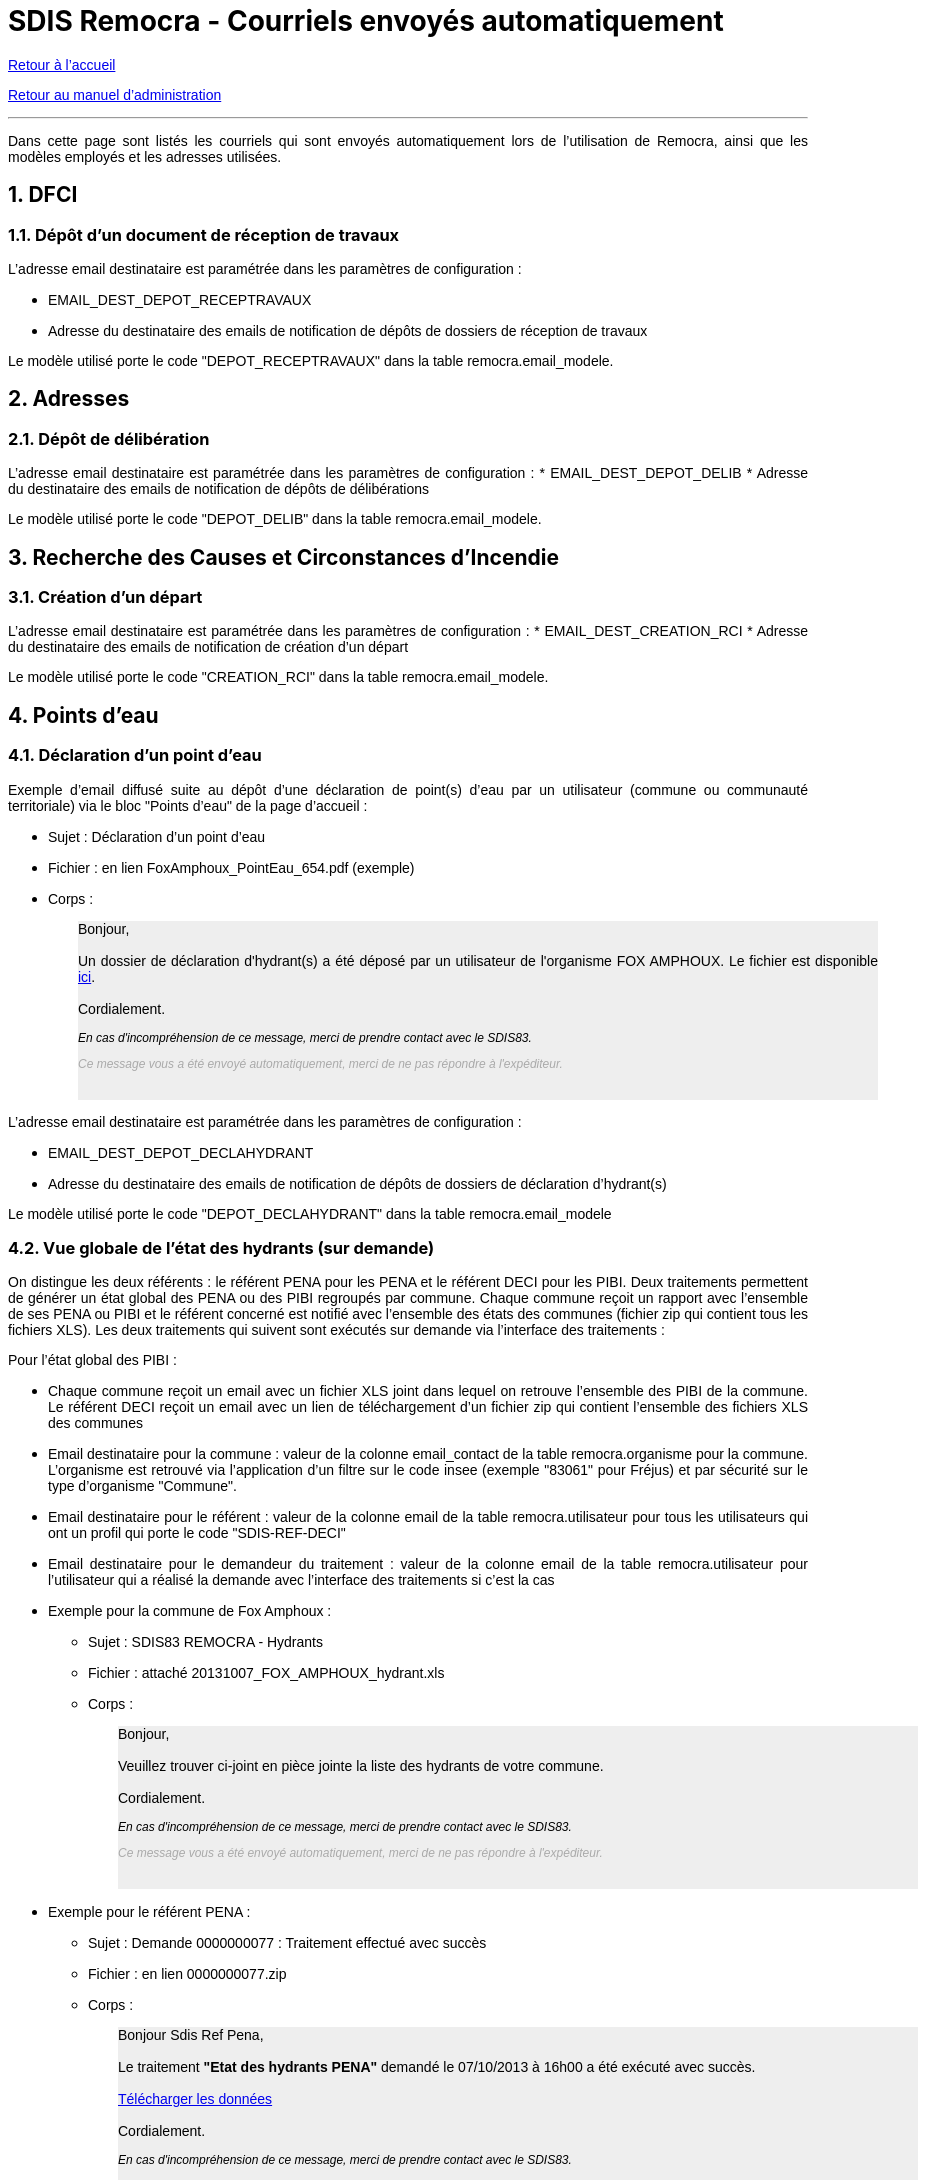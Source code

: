 = SDIS Remocra - Courriels envoyés automatiquement

ifdef::env-github,env-browser[:outfilesuffix: .adoc]

:experimental:
:icons: font

:toc:

:numbered:

link:../index{outfilesuffix}[Retour à l'accueil]

link:../Manuel%20administration{outfilesuffix}[Retour au manuel d'administration]

'''

Dans cette page sont listés les courriels qui sont envoyés automatiquement lors de l'utilisation de Remocra, ainsi que les modèles employés et les adresses utilisées.

== DFCI ==
=== Dépôt d'un document de réception de travaux ===
L'adresse email destinataire est paramétrée dans les paramètres de configuration :

* EMAIL_DEST_DEPOT_RECEPTRAVAUX
* Adresse du destinataire des emails de notification de dépôts de dossiers de réception de travaux

Le modèle utilisé porte le code "DEPOT_RECEPTRAVAUX" dans la table remocra.email_modele.



== Adresses ==

=== Dépôt de délibération ===
L'adresse email destinataire est paramétrée dans les paramètres de configuration :
* EMAIL_DEST_DEPOT_DELIB
* Adresse du destinataire des emails de notification de dépôts de délibérations

Le modèle utilisé porte le code "DEPOT_DELIB" dans la table remocra.email_modele.



== Recherche des Causes et Circonstances d'Incendie ==
=== Création d'un départ ===
L'adresse email destinataire est paramétrée dans les paramètres de configuration :
* EMAIL_DEST_CREATION_RCI
* Adresse du destinataire des emails de notification de création d'un départ

Le modèle utilisé porte le code "CREATION_RCI" dans la table remocra.email_modele.



== Points d'eau ==
=== Déclaration d'un point d'eau ===

Exemple d'email diffusé suite au dépôt d'une déclaration de point(s) d'eau par un utilisateur (commune ou communauté territoriale) via le bloc "Points d'eau" de la page d'accueil :

** Sujet : Déclaration d'un point d'eau
** Fichier : en lien FoxAmphoux_PointEau_654.pdf (exemple)
** Corps :
+++
    <div style="margin-left:30px;background-color:#eeeeee" class="moz-forward-container">
      <title>Hydrants indisponibles SDIS83 REMOCRA</title>
      <meta http-equiv="Content-Type" content="text/html; charset=UTF-8">
      <style type="text/css">div{width:800px;text-align:justify;}p{text-decoration:none;color:#000000;font-family: arial;font-size: 14px;}p.footer{text-decoration:none;font-style: italic;color:#AAAAAA;font-family: arial;font-size: 12px;}p.caution{text-decoration:none;font-style: italic;color:#000000;font-family: arial;font-size: 12px;}table{border-collapse:collapse;}td{text-decoration:none;border-width:1px;border-style:solid;color:#000000;font-family: arial;font-size: 14px;}</style>
      <div>
        <p>Bonjour,<br>
          <br>
          Un dossier de déclaration d'hydrant(s) a été déposé par un
          utilisateur de l'organisme FOX AMPHOUX. Le fichier est
          disponible <a
            href="http://remocra.sdisxx.fr/remocra/...">ici</a>.<br>
          <br>
          Cordialement.</p>
        <p class="caution">En cas d'incompréhension de ce message, merci
          de prendre contact avec le SDIS83.</p>
        <p class="footer">Ce message vous a été envoyé automatiquement,
          merci de ne pas répondre à l'expéditeur.</p>
      </div>
      <br>
    </div>
+++

L'adresse email destinataire est paramétrée dans les paramètres de configuration :

* EMAIL_DEST_DEPOT_DECLAHYDRANT
* Adresse du destinataire des emails de notification de dépôts de dossiers de déclaration d'hydrant(s)

Le modèle utilisé porte le code "DEPOT_DECLAHYDRANT" dans la table remocra.email_modele

=== Vue globale de l'état des hydrants (sur demande) ===
On distingue les deux référents : le référent PENA pour les PENA et le référent DECI pour les PIBI. Deux traitements permettent de générer un état global des PENA ou des PIBI regroupés par commune. Chaque commune reçoit un rapport avec l'ensemble de ses PENA ou PIBI et le référent concerné est notifié avec l'ensemble des états des communes (fichier zip qui contient tous les fichiers XLS). Les deux traitements qui suivent sont exécutés sur demande via l'interface des traitements :

Pour l'état global des PIBI :

* Chaque commune reçoit un email avec un fichier XLS joint dans lequel on retrouve l'ensemble des PIBI de la commune. Le référent DECI reçoit un email avec un lien de téléchargement d'un fichier zip qui contient l'ensemble des fichiers XLS des communes
* Email destinataire pour la commune : valeur de la colonne email_contact de la table remocra.organisme pour la commune. L'organisme est retrouvé via l'application d'un filtre sur le code insee (exemple "83061" pour Fréjus) et par sécurité sur le type d'organisme "Commune".
* Email destinataire pour le référent : valeur de la colonne email de la table remocra.utilisateur pour tous les utilisateurs qui ont un profil qui porte le code "SDIS-REF-DECI"
* Email destinataire pour le demandeur du traitement : valeur de la colonne email de la table remocra.utilisateur pour l'utilisateur qui a réalisé la demande avec l'interface des traitements si c'est la cas
* Exemple pour la commune de Fox Amphoux :
** Sujet : SDIS83 REMOCRA - Hydrants
** Fichier : attaché 20131007_FOX_AMPHOUX_hydrant.xls
** Corps :
+++
    <div style="margin-left:30px;background-color:#eeeeee"  class="moz-forward-container">
      <title>Hydrants indisponibles SDIS83 REMOCRA</title>
      <meta http-equiv="Content-Type" content="text/html; charset=UTF-8">
      <style type="text/css">div{width:800px;text-align:justify;}p{text-decoration:none;color:#000000;font-family: arial;font-size: 14px;}p.footer{text-decoration:none;font-style: italic;color:#AAAAAA;font-family: arial;font-size: 12px;}p.caution{text-decoration:none;font-style: italic;color:#000000;font-family: arial;font-size: 12px;}table{border-collapse:collapse;}td{text-decoration:none;border-width:1px;border-style:solid;color:#000000;font-family: arial;font-size: 14px;}</style>
      <div>
        <p>Bonjour,<br>
          <br>
          Veuillez trouver ci-joint en pièce jointe la liste des
          hydrants de votre commune.<br>
          <br>
          Cordialement.</p>
        <p class="caution">En cas d'incompréhension de ce message, merci
          de prendre contact avec le SDIS83.</p>
        <p class="footer">Ce message vous a été envoyé automatiquement,
          merci de ne pas répondre à l'expéditeur.</p>
      </div>
      <br>
    </div>
+++
* Exemple pour le référent PENA :
** Sujet : Demande 0000000077 : Traitement effectué avec succès
** Fichier : en lien 0000000077.zip
** Corps :
+++
   <div style="margin-left:30px;background-color:#eeeeee"  class="moz-forward-container">
      <title>Hydrants indisponibles SDIS83 REMOCRA</title>
      <meta http-equiv="Content-Type" content="text/html; charset=UTF-8">
      <style type="text/css">div{width:800px;text-align:justify;}p{text-decoration:none;color:#000000;font-family: arial;font-size: 14px;}p.footer{text-decoration:none;font-style: italic;color:#AAAAAA;font-family: arial;font-size: 12px;}p.caution{text-decoration:none;font-style: italic;color:#000000;font-family: arial;font-size: 12px;}table{border-collapse:collapse;}td{text-decoration:none;border-width:1px;border-style:solid;color:#000000;font-family: arial;font-size: 14px;}</style>
      <div>
        <p>Bonjour Sdis Ref Pena,<br>
          <br>
          Le traitement <b>"Etat des hydrants PENA"</b> demandé le 07/10/2013 à 16h00 a été exécuté avec succès.<br/><br/>
<a href=3D"http://remocra.sdisxx.fr/remocra/telechargement/b0a314fd456adb3d9c3998baf5cb5b5d">Télécharger les données</a><br/><br/>
          Cordialement.</p>
        <p class="caution">En cas d'incompréhension de ce message, merci
          de prendre contact avec le SDIS83.</p>
        <p class="footer">Ce message vous a été envoyé automatiquement,
          merci de ne pas répondre à l'expéditeur.</p>
      </div>
      <br>
    </div>
+++

Pour l'état global des PENA :

* Le principe est le même hormis qu'il s'applique aux PENA et pour le(s) référent(s) PENA (code profil "SDIS-REF-PENA").

Le modèle utilisé porte le code "COMMUNE_HYDRANT" dans la table remocra.email_modele pour les communes (modèles génériques de la table pdi.modele_message pour les référents et le demandeur).


=== Vue des points d'eau devenus indisponibles dans la nuit ===

Dans le même état d'esprit que pour les états globaux, nous avons deux types de rapports. Ces rapports qui sont générés automatiquement toutes les nuits ne comportent que les PIBI ou PENA devenus indisponibles la veille.

==== Cas où aucun point d'eau n'est devenu indisponible ====
Lorsqu'il n'y a aucun hydrant concerné, le référent concerné reçoit un email qui lui confirme que le traitement a été réalisé sans qu'il n'y ait de point d'eau concerne.

* Exemple d'un rapport reçu par le référent PENA lorsqu'aucun PENA n'est devenu indisponible suite aux saisie de la veille :
** Sujet : Demande 0000000209 : Traitement effectué avec succès
** Fichier : aucun
** Corps :
+++
  <div style="margin-left:30px;background-color:#eeeeee"  class="moz-forward-container">
      <title>Hydrants indisponibles SDIS83 REMOCRA</title>
      <meta http-equiv="Content-Type" content="text/html; charset=UTF-8">
      <style type="text/css">div{width:800px;text-align:justify;}p{text-decoration:none;color:#000000;font-family: arial;font-size: 14px;}p.footer{text-decoration:none;font-style: italic;color:#AAAAAA;font-family: arial;font-size: 12px;}p.caution{text-decoration:none;font-style: italic;color:#000000;font-family: arial;font-size: 12px;}table{border-collapse:collapse;}td{text-decoration:none;border-width:1px;border-style:solid;color:#000000;font-family: arial;font-size: 14px;}</style>
      <div>
        <p>Bonjour Sdis Ref Pena,<br>
          <br>
          Le traitement <b>"Etat des hydrants PENA indisponibles"</b> demandé le 07/10/2013 à 00h10 a été exécuté avec succès.<br/><br/>
          Cordialement.</p>
        <p class="caution">En cas d'incompréhension de ce message, merci
          de prendre contact avec le SDIS83.</p>
        <p class="footer">Ce message vous a été envoyé automatiquement,
          merci de ne pas répondre à l'expéditeur.</p>
      </div>
      <br>
    </div>
+++

==== Cas au moins un point d'eau est devenu indisponible la veille ====
Lorsqu'une ou plusieurs communes ont des points d'eau devenus indisponibles suite aux saisies réalisées la veille, le référent concerné reçoit un email avec un lien de téléchargement d'un fichier zip qui contient l'ensemble des fichiers XLS des communes.

* Exemple de rapport reçu par le référent DECI lorsque deux communes ont des PIBI devenus indisponibles suite aux saisie de la veille :
** Sujet : Demande 0000000208 : Traitement effectué avec succès
** Fichier : en lien 0000000208.zip
** Corps :
+++
   <div style="margin-left:30px;background-color:#eeeeee"  class="moz-forward-container">
      <title>Hydrants indisponibles SDIS83 REMOCRA</title>
      <meta http-equiv="Content-Type" content="text/html; charset=UTF-8">
      <style type="text/css">div{width:800px;text-align:justify;}p{text-decoration:none;color:#000000;font-family: arial;font-size: 14px;}p.footer{text-decoration:none;font-style: italic;color:#AAAAAA;font-family: arial;font-size: 12px;}p.caution{text-decoration:none;font-style: italic;color:#000000;font-family: arial;font-size: 12px;}table{border-collapse:collapse;}td{text-decoration:none;border-width:1px;border-style:solid;color:#000000;font-family: arial;font-size: 14px;}</style>
      <div>
        <p>Bonjour Sdis Ref Pena,<br>
          <br>
          Le traitement <b>"Etat des hydrants PIBI indisponibles"</b> demandé le 07/10/2013 à 00h10 a été exécuté avec succès.<br/><br/>
<a href=3D"http://remocra.sdisxx.fr/remocra/telechargement/38f475670b2b4ef184c78f5dd6e6f476">Télécharger les données</a><br/><br/>
          Cordialement.</p>
        <p class="caution">En cas d'incompréhension de ce message, merci
          de prendre contact avec le SDIS83.</p>
        <p class="footer">Ce message vous a été envoyé automatiquement,
          merci de ne pas répondre à l'expéditeur.</p>
      </div>
      <br>
    </div>
+++
* Exemple de rapport reçu par la commune de Draguignan :
** Sujet : SDIS83 REMOCRA - Hydrants indisponibles
** Fichier : attaché 20131007_DRAGUIGNAN_indisponible.xls
** Corps :
+++
   <div style="margin-left:30px;background-color:#eeeeee"  class="moz-forward-container">
      <title>Hydrants indisponibles SDIS83 REMOCRA</title>
      <meta http-equiv="Content-Type" content="text/html; charset=UTF-8">
      <style type="text/css">div{width:800px;text-align:justify;}p{text-decoration:none;color:#000000;font-family: arial;font-size: 14px;}p.footer{text-decoration:none;font-style: italic;color:#AAAAAA;font-family: arial;font-size: 12px;}p.caution{text-decoration:none;font-style: italic;color:#000000;font-family: arial;font-size: 12px;}table{border-collapse:collapse;}td{text-decoration:none;border-width:1px;border-style:solid;color:#000000;font-family: arial;font-size: 14px;}</style>
      <div>
        <p>Bonjour,<br>
          <br>
          Des hydrants sont indisponibles sur votre commune, en voici la
          liste en pièce jointe.<br/><br/>
          Cordialement.</p>
        <p class="caution">En cas d'incompréhension de ce message, merci
          de prendre contact avec le SDIS83.</p>
        <p class="footer">Ce message vous a été envoyé automatiquement,
          merci de ne pas répondre à l'expéditeur.</p>
      </div>
      <br>
    </div>
+++
* Exemple de rapport reçu par la commune de Fox Amphoux :
** Sujet : SDIS83 REMOCRA - Hydrants indisponibles
** Fichier : attaché 20131007_FOX_AMPHOUX_indisponible.xls
** Corps :
+++
     <div style="margin-left:30px;background-color:#eeeeee"  class="moz-forward-container">
      <title>Hydrants indisponibles SDIS83 REMOCRA</title>
      <meta http-equiv="Content-Type" content="text/html; charset=UTF-8">
      <style type="text/css">div{width:800px;text-align:justify;}p{text-decoration:none;color:#000000;font-family: arial;font-size: 14px;}p.footer{text-decoration:none;font-style: italic;color:#AAAAAA;font-family: arial;font-size: 12px;}p.caution{text-decoration:none;font-style: italic;color:#000000;font-family: arial;font-size: 12px;}table{border-collapse:collapse;}td{text-decoration:none;border-width:1px;border-style:solid;color:#000000;font-family: arial;font-size: 14px;}</style>
      <div>
        <p>Bonjour,<br>
          <br>
          Des hydrants sont indisponibles sur votre commune, en voici la
          liste en pièce jointe.<br/><br/>
          Cordialement.</p>
        <p class="caution">En cas d'incompréhension de ce message, merci
          de prendre contact avec le SDIS83.</p>
        <p class="footer">Ce message vous a été envoyé automatiquement,
          merci de ne pas répondre à l'expéditeur.</p>
      </div>
      <br>
    </div>
+++

Le modèle utilisé porte le code "COMMUNE_HYDRANT_INDISPONIBLE" dans la table remocra.email_modele pour les communes (modèles génériques de la table pdi.modele_message pour les référents et le demandeur).



== Risques ==
=== Nouveau fichiers des risques express ===

L'adresse email destinataire est celle de l'utilisateur qui est paramétré dans les paramètres de configuration (via son identifiant) :

* PDI_NOTIFICATION_KML_UTILISATEUR_ID
* Identifiant de l'utilisateur à notifier dans le cas de la publication d'un nouveau fichier de risques KML

Le modèle utilisé porte le code "PUBLICATION_KML_RISQUE" dans la table remocra.email_modele.



== Inscriptions / mots de passe ==
=== Création d'un utilisateur ===
A la création d'un utilisateur via l'interface d'administration, un email est envoyé à l'utilisateur en utilisant l'adresse email déterminée.
Le modèle utilisé porte le code "UTILISATEUR_MAIL_INSCRIPTION" dans la table remocra.email_modele.

=== Mot de passe perdu ===
Lorsque l'utilisateur clique sur le lien "Choix du mot de passe" et confirme, il reçoit un email basé sur le modèle qui porte le code "UTILISATEUR_MAIL_MOT_DE_PASSE_PERDU" dans la table remocra.email_modele. Cet email contient un lien à usage unique qui permet de réinitialiser le mot de passe de l'utilisateur dans REMOcRA.

Une fois que le nouveau mot de passe est déterminé, l'utilisateur reçoit une confirmation basée sur le modèle qui porte le code "UTILISATEUR_MAIL_MOT_DE_PASSE" dans la table remocra.email_modele.



== Traitements génériques ==

Lorsqu'un utilisateur demande l'exécution d'un traitement, il reçoit un des messages génériques de la table pdi.modele_message selon le cas de figure :

* idmodele 1 : cas de succès avec un fichier en sortie (selon le traitement ; exemple : téléchargement d'une fiche Atlas)
* idmodele 2 : cas de succès sans fichier en sortie (selon le traitement ; exemple : mise à jour des positions des points d'eau)
* idmodele 3 : cas d'une erreur de traitement

C'est le cas de l'ensemble des traitements exécutés via l'interface des traitements accessible à partir du bloc "Extraire, télécharger, téléverser".
